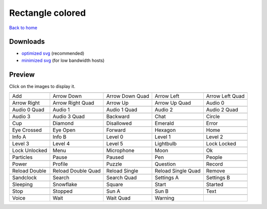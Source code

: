 Rectangle colored
=================

`Back to home <README.rst>`__

Downloads
---------

- `optimized svg <https://github.com/IceflowRE/simple-icons/releases/download/latest/rectangle-colored-optimized.zip>`__ (recommended)
- `minimized svg <https://github.com/IceflowRE/simple-icons/releases/download/latest/rectangle-colored-minimized.zip>`__ (for low bandwidth hosts)

Preview
-------

Click on the images to display it.

========  ========  ========  ========  ========  
|svg000|  |svg001|  |svg002|  |svg003|  |svg004|
|dsc000|  |dsc001|  |dsc002|  |dsc003|  |dsc004|
|svg005|  |svg006|  |svg007|  |svg008|  |svg009|
|dsc005|  |dsc006|  |dsc007|  |dsc008|  |dsc009|
|svg010|  |svg011|  |svg012|  |svg013|  |svg014|
|dsc010|  |dsc011|  |dsc012|  |dsc013|  |dsc014|
|svg015|  |svg016|  |svg017|  |svg018|  |svg019|
|dsc015|  |dsc016|  |dsc017|  |dsc018|  |dsc019|
|svg020|  |svg021|  |svg022|  |svg023|  |svg024|
|dsc020|  |dsc021|  |dsc022|  |dsc023|  |dsc024|
|svg025|  |svg026|  |svg027|  |svg028|  |svg029|
|dsc025|  |dsc026|  |dsc027|  |dsc028|  |dsc029|
|svg030|  |svg031|  |svg032|  |svg033|  |svg034|
|dsc030|  |dsc031|  |dsc032|  |dsc033|  |dsc034|
|svg035|  |svg036|  |svg037|  |svg038|  |svg039|
|dsc035|  |dsc036|  |dsc037|  |dsc038|  |dsc039|
|svg040|  |svg041|  |svg042|  |svg043|  |svg044|
|dsc040|  |dsc041|  |dsc042|  |dsc043|  |dsc044|
|svg045|  |svg046|  |svg047|  |svg048|  |svg049|
|dsc045|  |dsc046|  |dsc047|  |dsc048|  |dsc049|
|svg050|  |svg051|  |svg052|  |svg053|  |svg054|
|dsc050|  |dsc051|  |dsc052|  |dsc053|  |dsc054|
|svg055|  |svg056|  |svg057|  |svg058|  |svg059|
|dsc055|  |dsc056|  |dsc057|  |dsc058|  |dsc059|
|svg060|  |svg061|  |svg062|  |svg063|  |svg064|
|dsc060|  |dsc061|  |dsc062|  |dsc063|  |dsc064|
|svg065|  |svg066|  |svg067|  |svg068|  |svg069|
|dsc065|  |dsc066|  |dsc067|  |dsc068|  |dsc069|
|svg070|  |svg071|  |svg072|  |svg073|  |svg074|
|dsc070|  |dsc071|  |dsc072|  |dsc073|  |dsc074|
|svg075|  |svg076|  |svg077|  |svg078|
|dsc075|  |dsc076|  |dsc077|  |dsc078|
========  ========  ========  ========  ========  


.. |dsc000| replace:: Add
.. |svg000| image:: icons/rectangle-colored/add.svg
    :width: 128px
    :target: icons/rectangle-colored/add.svg
.. |dsc001| replace:: Arrow Down
.. |svg001| image:: icons/rectangle-colored/arrow_down.svg
    :width: 128px
    :target: icons/rectangle-colored/arrow_down.svg
.. |dsc002| replace:: Arrow Down Quad
.. |svg002| image:: icons/rectangle-colored/arrow_down_quad.svg
    :width: 128px
    :target: icons/rectangle-colored/arrow_down_quad.svg
.. |dsc003| replace:: Arrow Left
.. |svg003| image:: icons/rectangle-colored/arrow_left.svg
    :width: 128px
    :target: icons/rectangle-colored/arrow_left.svg
.. |dsc004| replace:: Arrow Left Quad
.. |svg004| image:: icons/rectangle-colored/arrow_left_quad.svg
    :width: 128px
    :target: icons/rectangle-colored/arrow_left_quad.svg
.. |dsc005| replace:: Arrow Right
.. |svg005| image:: icons/rectangle-colored/arrow_right.svg
    :width: 128px
    :target: icons/rectangle-colored/arrow_right.svg
.. |dsc006| replace:: Arrow Right Quad
.. |svg006| image:: icons/rectangle-colored/arrow_right_quad.svg
    :width: 128px
    :target: icons/rectangle-colored/arrow_right_quad.svg
.. |dsc007| replace:: Arrow Up
.. |svg007| image:: icons/rectangle-colored/arrow_up.svg
    :width: 128px
    :target: icons/rectangle-colored/arrow_up.svg
.. |dsc008| replace:: Arrow Up Quad
.. |svg008| image:: icons/rectangle-colored/arrow_up_quad.svg
    :width: 128px
    :target: icons/rectangle-colored/arrow_up_quad.svg
.. |dsc009| replace:: Audio 0
.. |svg009| image:: icons/rectangle-colored/audio_0.svg
    :width: 128px
    :target: icons/rectangle-colored/audio_0.svg
.. |dsc010| replace:: Audio 0 Quad
.. |svg010| image:: icons/rectangle-colored/audio_0_quad.svg
    :width: 128px
    :target: icons/rectangle-colored/audio_0_quad.svg
.. |dsc011| replace:: Audio 1
.. |svg011| image:: icons/rectangle-colored/audio_1.svg
    :width: 128px
    :target: icons/rectangle-colored/audio_1.svg
.. |dsc012| replace:: Audio 1 Quad
.. |svg012| image:: icons/rectangle-colored/audio_1_quad.svg
    :width: 128px
    :target: icons/rectangle-colored/audio_1_quad.svg
.. |dsc013| replace:: Audio 2
.. |svg013| image:: icons/rectangle-colored/audio_2.svg
    :width: 128px
    :target: icons/rectangle-colored/audio_2.svg
.. |dsc014| replace:: Audio 2 Quad
.. |svg014| image:: icons/rectangle-colored/audio_2_quad.svg
    :width: 128px
    :target: icons/rectangle-colored/audio_2_quad.svg
.. |dsc015| replace:: Audio 3
.. |svg015| image:: icons/rectangle-colored/audio_3.svg
    :width: 128px
    :target: icons/rectangle-colored/audio_3.svg
.. |dsc016| replace:: Audio 3 Quad
.. |svg016| image:: icons/rectangle-colored/audio_3_quad.svg
    :width: 128px
    :target: icons/rectangle-colored/audio_3_quad.svg
.. |dsc017| replace:: Backward
.. |svg017| image:: icons/rectangle-colored/backward.svg
    :width: 128px
    :target: icons/rectangle-colored/backward.svg
.. |dsc018| replace:: Chat
.. |svg018| image:: icons/rectangle-colored/chat.svg
    :width: 128px
    :target: icons/rectangle-colored/chat.svg
.. |dsc019| replace:: Circle
.. |svg019| image:: icons/rectangle-colored/circle.svg
    :width: 128px
    :target: icons/rectangle-colored/circle.svg
.. |dsc020| replace:: Cup
.. |svg020| image:: icons/rectangle-colored/cup.svg
    :width: 128px
    :target: icons/rectangle-colored/cup.svg
.. |dsc021| replace:: Diamond
.. |svg021| image:: icons/rectangle-colored/diamond.svg
    :width: 128px
    :target: icons/rectangle-colored/diamond.svg
.. |dsc022| replace:: Disallowed
.. |svg022| image:: icons/rectangle-colored/disallowed.svg
    :width: 128px
    :target: icons/rectangle-colored/disallowed.svg
.. |dsc023| replace:: Emerald
.. |svg023| image:: icons/rectangle-colored/emerald.svg
    :width: 128px
    :target: icons/rectangle-colored/emerald.svg
.. |dsc024| replace:: Error
.. |svg024| image:: icons/rectangle-colored/error.svg
    :width: 128px
    :target: icons/rectangle-colored/error.svg
.. |dsc025| replace:: Eye Crossed
.. |svg025| image:: icons/rectangle-colored/eye_crossed.svg
    :width: 128px
    :target: icons/rectangle-colored/eye_crossed.svg
.. |dsc026| replace:: Eye Open
.. |svg026| image:: icons/rectangle-colored/eye_open.svg
    :width: 128px
    :target: icons/rectangle-colored/eye_open.svg
.. |dsc027| replace:: Forward
.. |svg027| image:: icons/rectangle-colored/forward.svg
    :width: 128px
    :target: icons/rectangle-colored/forward.svg
.. |dsc028| replace:: Hexagon
.. |svg028| image:: icons/rectangle-colored/hexagon.svg
    :width: 128px
    :target: icons/rectangle-colored/hexagon.svg
.. |dsc029| replace:: Home
.. |svg029| image:: icons/rectangle-colored/home.svg
    :width: 128px
    :target: icons/rectangle-colored/home.svg
.. |dsc030| replace:: Info A
.. |svg030| image:: icons/rectangle-colored/info_a.svg
    :width: 128px
    :target: icons/rectangle-colored/info_a.svg
.. |dsc031| replace:: Info B
.. |svg031| image:: icons/rectangle-colored/info_b.svg
    :width: 128px
    :target: icons/rectangle-colored/info_b.svg
.. |dsc032| replace:: Level 0
.. |svg032| image:: icons/rectangle-colored/level_0.svg
    :width: 128px
    :target: icons/rectangle-colored/level_0.svg
.. |dsc033| replace:: Level 1
.. |svg033| image:: icons/rectangle-colored/level_1.svg
    :width: 128px
    :target: icons/rectangle-colored/level_1.svg
.. |dsc034| replace:: Level 2
.. |svg034| image:: icons/rectangle-colored/level_2.svg
    :width: 128px
    :target: icons/rectangle-colored/level_2.svg
.. |dsc035| replace:: Level 3
.. |svg035| image:: icons/rectangle-colored/level_3.svg
    :width: 128px
    :target: icons/rectangle-colored/level_3.svg
.. |dsc036| replace:: Level 4
.. |svg036| image:: icons/rectangle-colored/level_4.svg
    :width: 128px
    :target: icons/rectangle-colored/level_4.svg
.. |dsc037| replace:: Level 5
.. |svg037| image:: icons/rectangle-colored/level_5.svg
    :width: 128px
    :target: icons/rectangle-colored/level_5.svg
.. |dsc038| replace:: Lightbulb
.. |svg038| image:: icons/rectangle-colored/lightbulb.svg
    :width: 128px
    :target: icons/rectangle-colored/lightbulb.svg
.. |dsc039| replace:: Lock Locked
.. |svg039| image:: icons/rectangle-colored/lock_locked.svg
    :width: 128px
    :target: icons/rectangle-colored/lock_locked.svg
.. |dsc040| replace:: Lock Unlocked
.. |svg040| image:: icons/rectangle-colored/lock_unlocked.svg
    :width: 128px
    :target: icons/rectangle-colored/lock_unlocked.svg
.. |dsc041| replace:: Menu
.. |svg041| image:: icons/rectangle-colored/menu.svg
    :width: 128px
    :target: icons/rectangle-colored/menu.svg
.. |dsc042| replace:: Microphone
.. |svg042| image:: icons/rectangle-colored/microphone.svg
    :width: 128px
    :target: icons/rectangle-colored/microphone.svg
.. |dsc043| replace:: Moon
.. |svg043| image:: icons/rectangle-colored/moon.svg
    :width: 128px
    :target: icons/rectangle-colored/moon.svg
.. |dsc044| replace:: Ok
.. |svg044| image:: icons/rectangle-colored/ok.svg
    :width: 128px
    :target: icons/rectangle-colored/ok.svg
.. |dsc045| replace:: Particles
.. |svg045| image:: icons/rectangle-colored/particles.svg
    :width: 128px
    :target: icons/rectangle-colored/particles.svg
.. |dsc046| replace:: Pause
.. |svg046| image:: icons/rectangle-colored/pause.svg
    :width: 128px
    :target: icons/rectangle-colored/pause.svg
.. |dsc047| replace:: Paused
.. |svg047| image:: icons/rectangle-colored/paused.svg
    :width: 128px
    :target: icons/rectangle-colored/paused.svg
.. |dsc048| replace:: Pen
.. |svg048| image:: icons/rectangle-colored/pen.svg
    :width: 128px
    :target: icons/rectangle-colored/pen.svg
.. |dsc049| replace:: People
.. |svg049| image:: icons/rectangle-colored/people.svg
    :width: 128px
    :target: icons/rectangle-colored/people.svg
.. |dsc050| replace:: Power
.. |svg050| image:: icons/rectangle-colored/power.svg
    :width: 128px
    :target: icons/rectangle-colored/power.svg
.. |dsc051| replace:: Profile
.. |svg051| image:: icons/rectangle-colored/profile.svg
    :width: 128px
    :target: icons/rectangle-colored/profile.svg
.. |dsc052| replace:: Puzzle
.. |svg052| image:: icons/rectangle-colored/puzzle.svg
    :width: 128px
    :target: icons/rectangle-colored/puzzle.svg
.. |dsc053| replace:: Question
.. |svg053| image:: icons/rectangle-colored/question.svg
    :width: 128px
    :target: icons/rectangle-colored/question.svg
.. |dsc054| replace:: Record
.. |svg054| image:: icons/rectangle-colored/record.svg
    :width: 128px
    :target: icons/rectangle-colored/record.svg
.. |dsc055| replace:: Reload Double
.. |svg055| image:: icons/rectangle-colored/reload_double.svg
    :width: 128px
    :target: icons/rectangle-colored/reload_double.svg
.. |dsc056| replace:: Reload Double Quad
.. |svg056| image:: icons/rectangle-colored/reload_double_quad.svg
    :width: 128px
    :target: icons/rectangle-colored/reload_double_quad.svg
.. |dsc057| replace:: Reload Single
.. |svg057| image:: icons/rectangle-colored/reload_single.svg
    :width: 128px
    :target: icons/rectangle-colored/reload_single.svg
.. |dsc058| replace:: Reload Single Quad
.. |svg058| image:: icons/rectangle-colored/reload_single_quad.svg
    :width: 128px
    :target: icons/rectangle-colored/reload_single_quad.svg
.. |dsc059| replace:: Remove
.. |svg059| image:: icons/rectangle-colored/remove.svg
    :width: 128px
    :target: icons/rectangle-colored/remove.svg
.. |dsc060| replace:: Sandclock
.. |svg060| image:: icons/rectangle-colored/sandclock.svg
    :width: 128px
    :target: icons/rectangle-colored/sandclock.svg
.. |dsc061| replace:: Search
.. |svg061| image:: icons/rectangle-colored/search.svg
    :width: 128px
    :target: icons/rectangle-colored/search.svg
.. |dsc062| replace:: Search Quad
.. |svg062| image:: icons/rectangle-colored/search_quad.svg
    :width: 128px
    :target: icons/rectangle-colored/search_quad.svg
.. |dsc063| replace:: Settings A
.. |svg063| image:: icons/rectangle-colored/settings_a.svg
    :width: 128px
    :target: icons/rectangle-colored/settings_a.svg
.. |dsc064| replace:: Settings B
.. |svg064| image:: icons/rectangle-colored/settings_b.svg
    :width: 128px
    :target: icons/rectangle-colored/settings_b.svg
.. |dsc065| replace:: Sleeping
.. |svg065| image:: icons/rectangle-colored/sleeping.svg
    :width: 128px
    :target: icons/rectangle-colored/sleeping.svg
.. |dsc066| replace:: Snowflake
.. |svg066| image:: icons/rectangle-colored/snowflake.svg
    :width: 128px
    :target: icons/rectangle-colored/snowflake.svg
.. |dsc067| replace:: Square
.. |svg067| image:: icons/rectangle-colored/square.svg
    :width: 128px
    :target: icons/rectangle-colored/square.svg
.. |dsc068| replace:: Start
.. |svg068| image:: icons/rectangle-colored/start.svg
    :width: 128px
    :target: icons/rectangle-colored/start.svg
.. |dsc069| replace:: Started
.. |svg069| image:: icons/rectangle-colored/started.svg
    :width: 128px
    :target: icons/rectangle-colored/started.svg
.. |dsc070| replace:: Stop
.. |svg070| image:: icons/rectangle-colored/stop.svg
    :width: 128px
    :target: icons/rectangle-colored/stop.svg
.. |dsc071| replace:: Stopped
.. |svg071| image:: icons/rectangle-colored/stopped.svg
    :width: 128px
    :target: icons/rectangle-colored/stopped.svg
.. |dsc072| replace:: Sun A
.. |svg072| image:: icons/rectangle-colored/sun_a.svg
    :width: 128px
    :target: icons/rectangle-colored/sun_a.svg
.. |dsc073| replace:: Sun B
.. |svg073| image:: icons/rectangle-colored/sun_b.svg
    :width: 128px
    :target: icons/rectangle-colored/sun_b.svg
.. |dsc074| replace:: Text
.. |svg074| image:: icons/rectangle-colored/text.svg
    :width: 128px
    :target: icons/rectangle-colored/text.svg
.. |dsc075| replace:: Voice
.. |svg075| image:: icons/rectangle-colored/voice.svg
    :width: 128px
    :target: icons/rectangle-colored/voice.svg
.. |dsc076| replace:: Wait
.. |svg076| image:: icons/rectangle-colored/wait.svg
    :width: 128px
    :target: icons/rectangle-colored/wait.svg
.. |dsc077| replace:: Wait Quad
.. |svg077| image:: icons/rectangle-colored/wait_quad.svg
    :width: 128px
    :target: icons/rectangle-colored/wait_quad.svg
.. |dsc078| replace:: Warning
.. |svg078| image:: icons/rectangle-colored/warning.svg
    :width: 128px
    :target: icons/rectangle-colored/warning.svg

